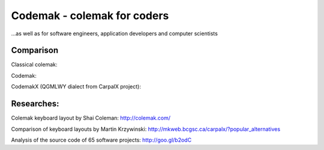 Codemak - colemak for coders
============================
...as well as for software engineers, application developers and computer scientists

Comparison
----------

Classical colemak:

.. image:: http://www.mediafire.com/file/f56xc24a63n2dil/colemak.svg

Codemak:

.. image:: https://raw.github.com/0xKirill/codemak/master/images/codemak.png

CodemakX (QGMLWY dialect from CarpalX project):

.. image:: https://raw.github.com/0xKirill/codemak/master/images/codemakx.png



Researches:
-----------

Colemak keyboard layout by Shai Coleman: http://colemak.com/

Comparison of keyboard layouts by Martin Krzywinski: http://mkweb.bcgsc.ca/carpalx/?popular_alternatives

Analysis of the source code of 65 software projects: http://goo.gl/b2odC
